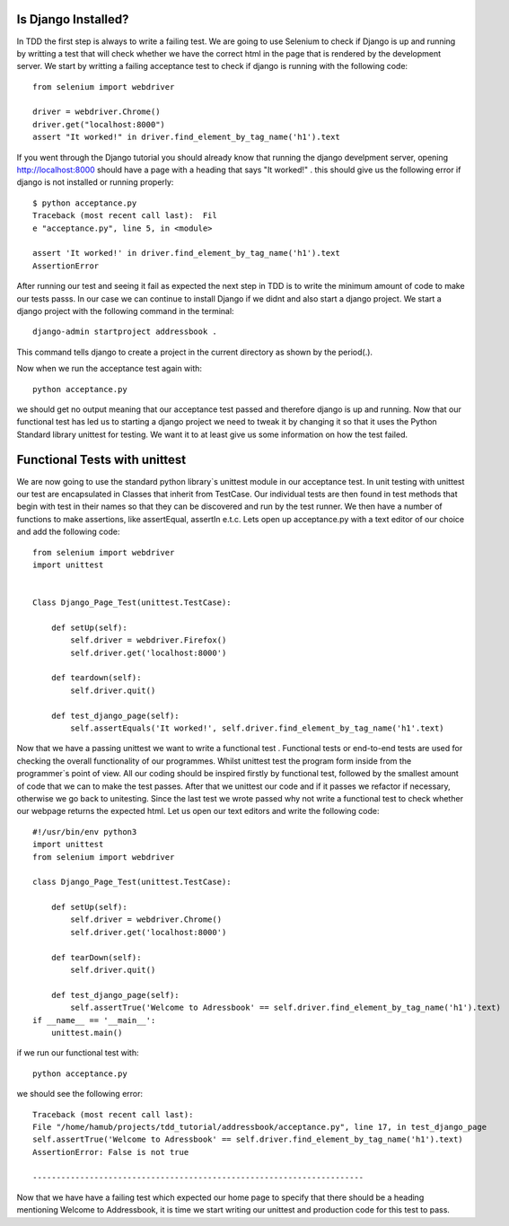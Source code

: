 ####################
Is Django Installed?
####################
In TDD the first step is always to write a failing test. We are going to use Selenium to check if Django is up and running by writting a test that will check whether we have the correct html in the page that is rendered by the development server. We start by writting  a failing  acceptance test to check if django is running with the following code::

        
        from selenium import webdriver

        driver = webdriver.Chrome()
        driver.get("localhost:8000")
        assert "It worked!" in driver.find_element_by_tag_name('h1').text
If you went through the Django tutorial you should already know that running the django develpment server, opening http://localhost:8000 should have a page with a heading that says "It worked!" . this should give us the following error if django is not installed or running properly::

        
        $ python acceptance.py
        Traceback (most recent call last):  Fil
        e "acceptance.py", line 5, in <module>

        assert 'It worked!' in driver.find_element_by_tag_name('h1').text 
        AssertionError
After  running our test and seeing it fail as expected the next step in TDD is to write the minimum amount of code to make our tests passs. In our case we can continue to install Django if we didnt and also start a django project. We start a django project with the following command in the terminal::
        

        django-admin startproject addressbook .

This command tells django to create a project in the current directory as shown by the period(.).

Now when we run the acceptance test again with::

        python acceptance.py
we should get no output meaning that our acceptance test passed and therefore django is up and running. Now that our functional test has led us to starting a django project we need to tweak it by changing it so that it uses the Python Standard  library unittest for testing. We want it to at least give us some information on how the test failed. 

##############################
Functional Tests with unittest
##############################
We are now going to use the standard python library`s unittest module in our acceptance test. In unit testing with unittest our test are encapsulated in Classes that inherit from TestCase. Our individual tests are then found in test methods that begin with test in their names so that they can be discovered and run by the test runner. We then have a number of functions to make assertions, like assertEqual, assertIn e.t.c. Lets open up acceptance.py with a text editor of our choice and add the following code::

        from selenium import webdriver
        import unittest


        Class Django_Page_Test(unittest.TestCase):
            
            def setUp(self):
                self.driver = webdriver.Firefox()
                self.driver.get('localhost:8000')

            def teardown(self):
                self.driver.quit()

            def test_django_page(self):
                self.assertEquals('It worked!', self.driver.find_element_by_tag_name('h1'.text)

Now that we have a passing unittest we want to write a functional test . Functional tests or end-to-end tests are used for checking the overall functionality of our programmes. Whilst unittest test the program form inside from the programmer`s point of view. All our coding should be inspired firstly by functional test, followed by the smallest amount of code that we can to make the test passes. After that we unittest our code and if it passes we refactor if necessary, otherwise we go back to unitesting. Since the last test we wrote passed why not write a functional test to check whether our webpage returns the expected html. Let us open our text editors and write the following code::

        #!/usr/bin/env python3     
        import unittest                 
        from selenium import webdriver

        class Django_Page_Test(unittest.TestCase):
            
            def setUp(self): 
                self.driver = webdriver.Chrome()                       
                self.driver.get('localhost:8000')     
            
            def tearDown(self):
                self.driver.quit() 
                
            def test_django_page(self):   
                self.assertTrue('Welcome to Adressbook' == self.driver.find_element_by_tag_name('h1').text)                                                               
        if __name__ == '__main__':                   
            unittest.main()        



if we run our functional test with::

        python acceptance.py

we should see the following error::
        
        
        
        Traceback (most recent call last):
        File "/home/hamub/projects/tdd_tutorial/addressbook/acceptance.py", line 17, in test_django_page
        self.assertTrue('Welcome to Adressbook' == self.driver.find_element_by_tag_name('h1').text)
        AssertionError: False is not true

        ----------------------------------------------------------------------

Now that we have have a failing test which expected our home page to specify that there should be a heading mentioning Welcome to Addressbook, it is time we start writing our unittest and production code for this test to pass.
        





        
